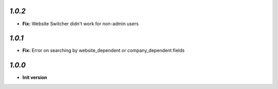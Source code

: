 `1.0.2`
-------

- **Fix:** Website Switcher didn't work for non-admin users

`1.0.1`
-------

- **Fix:** Error on searching by website_dependent or company_dependent fields

`1.0.0`
-------

- **Init version**
